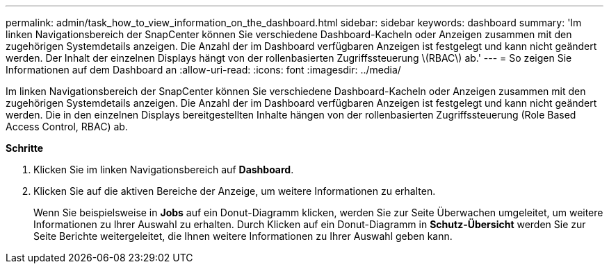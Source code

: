---
permalink: admin/task_how_to_view_information_on_the_dashboard.html 
sidebar: sidebar 
keywords: dashboard 
summary: 'Im linken Navigationsbereich der SnapCenter können Sie verschiedene Dashboard-Kacheln oder Anzeigen zusammen mit den zugehörigen Systemdetails anzeigen. Die Anzahl der im Dashboard verfügbaren Anzeigen ist festgelegt und kann nicht geändert werden. Der Inhalt der einzelnen Displays hängt von der rollenbasierten Zugriffssteuerung \(RBAC\) ab.' 
---
= So zeigen Sie Informationen auf dem Dashboard an
:allow-uri-read: 
:icons: font
:imagesdir: ../media/


[role="lead"]
Im linken Navigationsbereich der SnapCenter können Sie verschiedene Dashboard-Kacheln oder Anzeigen zusammen mit den zugehörigen Systemdetails anzeigen. Die Anzahl der im Dashboard verfügbaren Anzeigen ist festgelegt und kann nicht geändert werden. Die in den einzelnen Displays bereitgestellten Inhalte hängen von der rollenbasierten Zugriffssteuerung (Role Based Access Control, RBAC) ab.

*Schritte*

. Klicken Sie im linken Navigationsbereich auf *Dashboard*.
. Klicken Sie auf die aktiven Bereiche der Anzeige, um weitere Informationen zu erhalten.
+
Wenn Sie beispielsweise in *Jobs* auf ein Donut-Diagramm klicken, werden Sie zur Seite Überwachen umgeleitet, um weitere Informationen zu Ihrer Auswahl zu erhalten. Durch Klicken auf ein Donut-Diagramm in *Schutz-Übersicht* werden Sie zur Seite Berichte weitergeleitet, die Ihnen weitere Informationen zu Ihrer Auswahl geben kann.



